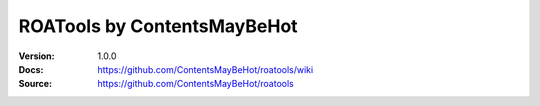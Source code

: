 ================================================================================
ROATools by ContentsMayBeHot
================================================================================

:Version: 1.0.0
:Docs: https://github.com/ContentsMayBeHot/roatools/wiki
:Source: https://github.com/ContentsMayBeHot/roatools
